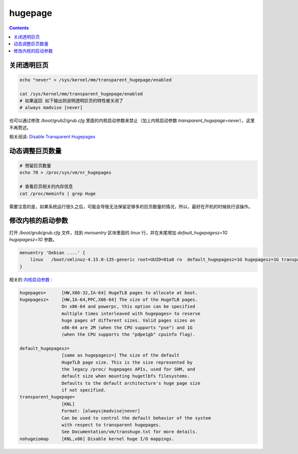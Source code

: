 hugepage
===================


.. contents::


关闭透明巨页
------------------

.. code:: bash
    
    echo "never" > /sys/kernel/mm/transparent_hugepage/enabled

    cat /sys/kernel/mm/transparent_hugepage/enabled
    # 如果返回 如下输出则说明透明巨页的特性被关闭了
    # always madvise [never]


也可以通过修改 `/boot/grub2/grub.cfg` 里面的内核启动参数来禁止（加上内核启动参数 `transparent_hugepage=never`），这里不再赘述。


相关阅读: `Disable Transparent Hugepages <https://blog.nelhage.com/post/transparent-hugepages/>`_


动态调整巨页数量
-----------------

.. code:: bash
    
    # 预留巨页数量
    echo 70 > /proc/sys/vm/nr_hugepages
    
    # 查看巨页相关的内存信息
    cat /proc/meminfo | grep Huge


需要注意的是，如果系统运行很久之后，可能会导致无法保留足够多的巨页数量的情况，所以，最好在开机的时候执行该操作。


修改内核的启动参数
----------------------

打开 `/boot/grub/grub.cfg` 文件，找到 `menuentry` 区块里面的 `linux` 行，并在末尾增加 `default_hugepagesz=1G hugepagesz=1G` 参数。


.. code:: text

    menuentry 'Debian ....' {
        linux   /boot/vmlinuz-4.15.0-135-generic root=UUID=01a8 ro  default_hugepagesz=1G hugepagesz=1G transparent_hugepage=never
    }


相关的 `内核启动参数 <https://www.kernel.org/doc/Documentation/admin-guide/kernel-parameters.txt>`_ :

.. code:: text

    hugepages=      [HW,X86-32,IA-64] HugeTLB pages to allocate at boot.
    hugepagesz=     [HW,IA-64,PPC,X86-64] The size of the HugeTLB pages.
                    On x86-64 and powerpc, this option can be specified
                    multiple times interleaved with hugepages= to reserve
                    huge pages of different sizes. Valid pages sizes on
                    x86-64 are 2M (when the CPU supports "pse") and 1G
                    (when the CPU supports the "pdpe1gb" cpuinfo flag).

    default_hugepagesz=
                    [same as hugepagesz=] The size of the default
                    HugeTLB page size. This is the size represented by
                    the legacy /proc/ hugepages APIs, used for SHM, and
                    default size when mounting hugetlbfs filesystems.
                    Defaults to the default architecture's huge page size
                    if not specified.
    transparent_hugepage=
                    [KNL]
                    Format: [always|madvise|never]
                    Can be used to control the default behavior of the system
                    with respect to transparent hugepages.
                    See Documentation/vm/transhuge.txt for more details.
    nohugeiomap     [KNL,x86] Disable kernel huge I/O mappings.

